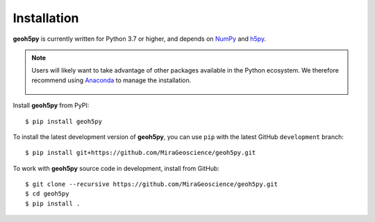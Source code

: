 Installation
============

**geoh5py** is currently written for Python 3.7 or higher, and depends on `NumPy <https://numpy.org/>`_ and
`h5py <https://www.h5py.org/>`_.



.. note:: Users will likely want to take advantage of other packages available in the Python ecosystem. We therefore recommend using `Anaconda <https://www.anaconda.com/download/>`_ to manage the installation.

	.. figure:: ../images/installation/MinicondaInstaller.png
	    :align: center
	    :width: 200


Install **geoh5py** from PyPI::

    $ pip install geoh5py

To install the latest development version of **geoh5py**, you can use ``pip`` with the
latest GitHub ``development`` branch::

    $ pip install git+https://github.com/MiraGeoscience/geoh5py.git

To work with **geoh5py** source code in development, install from GitHub::

    $ git clone --recursive https://github.com/MiraGeoscience/geoh5py.git
    $ cd geoh5py
    $ pip install .
